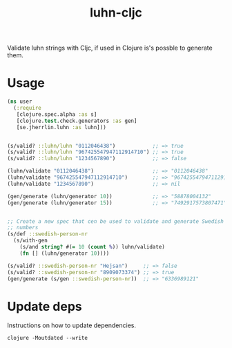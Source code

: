 #+TITLE: luhn-cljc

Validate luhn strings with Cljc, if used in Clojure is's possble to generate
them.

* Usage

  #+BEGIN_SRC clojure :results output code
    (ns user
      (:require
       [clojure.spec.alpha :as s]
       [clojure.test.check.generators :as gen]
       [se.jherrlin.luhn :as luhn]))


    (s/valid? ::luhn/luhn "0112046438")            ;; => true
    (s/valid? ::luhn/luhn "967425547947112914710") ;; => true
    (s/valid? ::luhn/luhn "1234567890")            ;; => false

    (luhn/validate "0112046438")                   ;; => "0112046438"
    (luhn/validate "967425547947112914710")        ;; => "967425547947112914710"
    (luhn/validate "1234567890")                   ;; => nil

    (gen/generate (luhn/generator 10))             ;; => "58878004132"
    (gen/generate (luhn/generator 15))             ;; => "7492917573807471"


    ;; Create a new spec that cen be used to validate and generate Swedish person
    ;; numbers
    (s/def ::swedish-person-nr
      (s/with-gen
        (s/and string? #(= 10 (count %)) luhn/validate)
        (fn [] (luhn/generator 10))))

    (s/valid? ::swedish-person-nr "Hejsan")     ;; => false
    (s/valid? ::swedish-person-nr "8909073374") ;; => true
    (gen/generate (s/gen ::swedish-person-nr))  ;; => "6336989121"

  #+END_SRC

* Update deps

  Instructions on how to update dependencies.

  #+BEGIN_SRC shell :results output code
    clojure -Moutdated --write
  #+END_SRC
